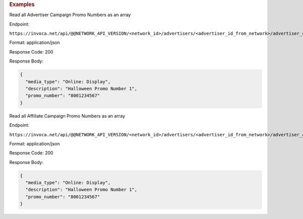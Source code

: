 

.. container:: endpoint-long-description

  .. rubric:: Examples

  Read all Advertiser Campaign Promo Numbers as an array

  Endpoint:

  ``https://invoca.net/api/@@NETWORK_API_VERSION/<network_id>/advertisers/<advertiser_id_from_network>/advertiser_campaigns/<advertiser_campaign_id_from_network>/promo_numbers.json``

  Format: application/json

  Response Code: 200

  Response Body:

  .. code-block:: json

    {
      "media_type": "Online: Display",
      "description": "Halloween Promo Number 1",
      "promo_number": "8001234567"
    }

  .. raw:: html

    <hr>

  Read all Affiliate Campaign Promo Numbers as an array

  Endpoint:

  ``https://invoca.net/api/@@NETWORK_API_VERSION/<network_id>/advertisers/<advertiser_id_from_network>/advertiser_campaigns/<advertiser_campaign_id_from_network>/affiliates/<affiliate_id_from_network>/affiliate_campaigns/promo_numbers.json``

  Format: application/json

  Response Code: 200

  Response Body:

  .. code-block:: json

    {
      "media_type": "Online: Display",
      "description": "Halloween Promo Number 1",
      "promo_number": "8001234567"
    }
